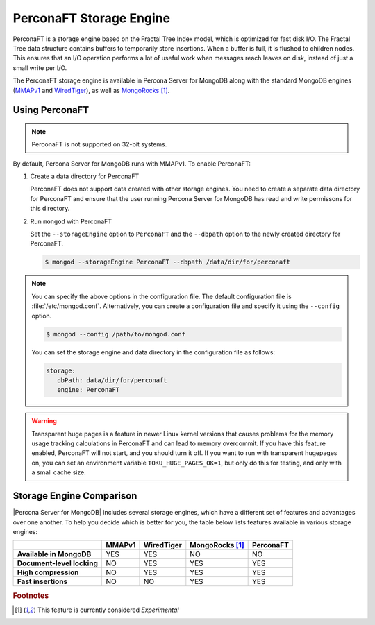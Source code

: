.. _perconaft:

========================
PerconaFT Storage Engine
========================

PerconaFT is a storage engine based on the Fractal Tree Index model, which is optimized for fast disk I/O. The Fractal Tree data structure contains buffers to temporarily store insertions. When a buffer is full, it is flushed to children nodes. This ensures that an I/O operation performs a lot of useful work when messages reach leaves on disk, instead of just a small write per I/O.

The PerconaFT storage engine is available in Percona Server for MongoDB along with the standard MongoDB engines (`MMAPv1 <https://docs.mongodb.org/manual/core/mmapv1/>`_ and `WiredTiger <https://docs.mongodb.org/manual/core/wiredtiger/>`_), as well as `MongoRocks <http://rocksdb.org>`_ [#n-1]_.

Using PerconaFT
===============

.. note:: PerconaFT is not supported on 32-bit systems.

By default, Percona Server for MongoDB runs with MMAPv1. To enable PerconaFT:

1. Create a data directory for PerconaFT

   PerconaFT does not support data created with other storage engines. You need to create a separate data directory for PerconaFT and ensure that the user running Percona Server for MongoDB has read and write permissons for this directory.

2. Run ``mongod`` with PerconaFT

   Set the ``--storageEngine`` option to ``PerconaFT`` and the ``--dbpath`` option to the newly created directory for PerconaFT.

   .. code-block:: bash

      $ mongod --storageEngine PerconaFT --dbpath /data/dir/for/perconaft

.. note:: You can specify the above options in the configuration file. The default configuration file is :file:`/etc/mongod.conf`. Alternatively, you can create a configuration file and specify it using the ``--config`` option.

   .. code-block:: bash

      $ mongod --config /path/to/mongod.conf

   You can set the storage engine and data directory in the configuration file as follows:

   .. code-block:: yaml

      storage:
         dbPath: data/dir/for/perconaft
         engine: PerconaFT

.. warning:: Transparent huge pages is a feature in newer Linux kernel versions that causes problems for the memory usage tracking calculations in PerconaFT and can lead to memory overcommit. If you have this feature enabled, PerconaFT will not start, and you should turn it off. If you want to run with transparent hugepages on, you can set an environment variable ``TOKU_HUGE_PAGES_OK=1``, but only do this for testing, and only with a small cache size.

Storage Engine Comparison
=========================

|Percona Server for MongoDB| includes several storage engines, which have a different set of features and advantages over one another. To help you decide which is better for you, the table below lists features available in various storage engines:

.. list-table::
   :header-rows: 1
   :stub-columns: 1

   * -
     - MMAPv1
     - WiredTiger
     - MongoRocks [#n-1]_
     - PerconaFT
   * - Available in MongoDB
     - YES
     - YES
     - NO
     - NO
   * - Document-level locking
     - NO
     - YES
     - YES
     - YES
   * - High compression
     - NO
     - YES
     - YES
     - YES
   * - Fast insertions
     - NO
     - NO
     - YES
     - YES

.. rubric:: Footnotes

.. [#n-1] This feature is currently considered *Experimental*

